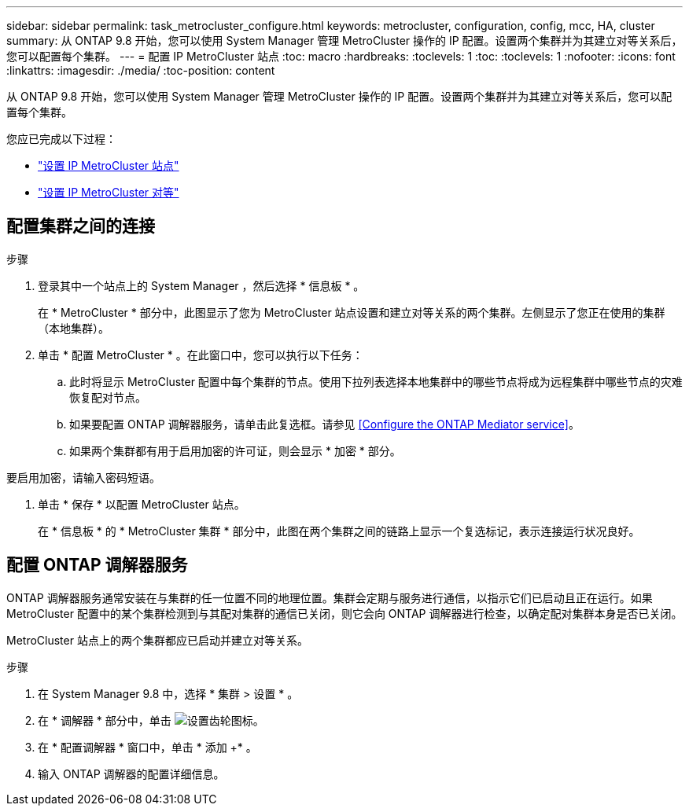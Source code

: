 ---
sidebar: sidebar 
permalink: task_metrocluster_configure.html 
keywords: metrocluster, configuration, config, mcc, HA, cluster 
summary: 从 ONTAP 9.8 开始，您可以使用 System Manager 管理 MetroCluster 操作的 IP 配置。设置两个集群并为其建立对等关系后，您可以配置每个集群。 
---
= 配置 IP MetroCluster 站点
:toc: macro
:hardbreaks:
:toclevels: 1
:toc: 
:toclevels: 1
:nofooter: 
:icons: font
:linkattrs: 
:imagesdir: ./media/
:toc-position: content


[role="lead"]
从 ONTAP 9.8 开始，您可以使用 System Manager 管理 MetroCluster 操作的 IP 配置。设置两个集群并为其建立对等关系后，您可以配置每个集群。

您应已完成以下过程：

* link:task_metrocluster_setup.html["设置 IP MetroCluster 站点"]
* link:task_metrocluster_peering.html["设置 IP MetroCluster 对等"]




== 配置集群之间的连接

.步骤
. 登录其中一个站点上的 System Manager ，然后选择 * 信息板 * 。
+
在 * MetroCluster * 部分中，此图显示了您为 MetroCluster 站点设置和建立对等关系的两个集群。左侧显示了您正在使用的集群（本地集群）。

. 单击 * 配置 MetroCluster * 。在此窗口中，您可以执行以下任务：
+
.. 此时将显示 MetroCluster 配置中每个集群的节点。使用下拉列表选择本地集群中的哪些节点将成为远程集群中哪些节点的灾难恢复配对节点。
.. 如果要配置 ONTAP 调解器服务，请单击此复选框。请参见 <<Configure the ONTAP Mediator service>>。
.. 如果两个集群都有用于启用加密的许可证，则会显示 * 加密 * 部分。




要启用加密，请输入密码短语。

. 单击 * 保存 * 以配置 MetroCluster 站点。
+
在 * 信息板 * 的 * MetroCluster 集群 * 部分中，此图在两个集群之间的链路上显示一个复选标记，表示连接运行状况良好。





== 配置 ONTAP 调解器服务

ONTAP 调解器服务通常安装在与集群的任一位置不同的地理位置。集群会定期与服务进行通信，以指示它们已启动且正在运行。如果 MetroCluster 配置中的某个集群检测到与其配对集群的通信已关闭，则它会向 ONTAP 调解器进行检查，以确定配对集群本身是否已关闭。

MetroCluster 站点上的两个集群都应已启动并建立对等关系。

.步骤
. 在 System Manager 9.8 中，选择 * 集群 > 设置 * 。
. 在 * 调解器 * 部分中，单击 image:icon_gear.gif["设置齿轮图标"]。
. 在 * 配置调解器 * 窗口中，单击 * 添加 +* 。
. 输入 ONTAP 调解器的配置详细信息。

